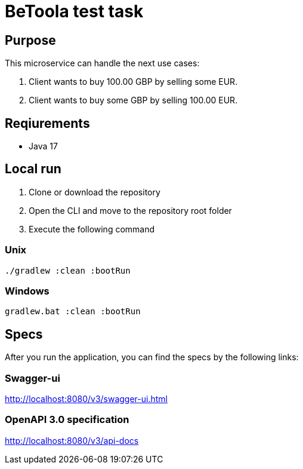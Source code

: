= BeToola test task

== Purpose

This microservice can handle the next use cases:

1. Client wants to buy 100.00 GBP by selling some EUR.
2. Client wants to buy some GBP by selling 100.00 EUR.

== Reqiurements

- Java 17

== Local run

1. Clone or download the repository

2. Open the CLI and move to the repository root folder

3. Execute the following command

=== Unix

`./gradlew :clean :bootRun`

=== Windows

`gradlew.bat :clean :bootRun`

== Specs

After you run the application, you can find the specs by the following links:

=== Swagger-ui

http://localhost:8080/v3/swagger-ui.html

=== OpenAPI 3.0 specification
http://localhost:8080/v3/api-docs